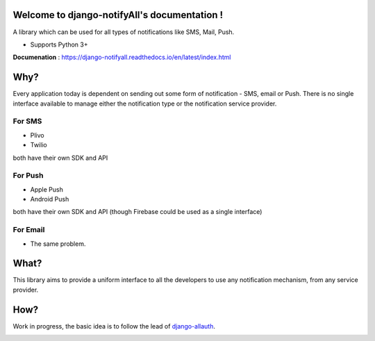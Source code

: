 Welcome to django-notifyAll's documentation !
=============================================

.. image:: https://readthedocs.org/projects/django-notifyall/badge/?version=latest
    :target: http://django-notifyall.readthedocs.io/en/latest/?badge=latest
    :alt: Documentation Status

.. image:: https://badge.fury.io/py/python-notifyAll.svg
    :target: https://badge.fury.io/py/python-notifyAll

.. image:: https://travis-ci.org/inforian/django-notifyAll.svg?branch=master
   :target: http://travis-ci.org/inforian/django-notifyAll

.. image:: https://coveralls.io/repos/github/inforian/django-notifyAll/badge.svg?branch=master
    :target: https://coveralls.io/github/inforian/django-notifyAll?branch=master

A library which can be used for all types of notifications like SMS, Mail, Push.

- Supports Python 3+

**Documenation** : https://django-notifyall.readthedocs.io/en/latest/index.html


Why?
====

Every application today is dependent on sending out some form of notification - SMS, email or Push.
There is no single interface available to manage either the notification type or the notification service provider.

For SMS
+++++++
- Plivo
- Twilio

both have their own SDK and API

For Push
++++++++
- Apple Push
- Android Push

both have their own SDK and API (though Firebase could be used as a single interface)

For Email
+++++++++
- The same problem.

What?
========

This library aims to provide a uniform interface to all the developers to use any notification mechanism, from any service provider.


How?
====

Work in progress, the basic idea is to follow the lead of `django-allauth`_.

.. image:: https://app.codesponsor.io/embed/NJ36ZJN5UcFRWGekS9Mu6fcD/inforian/django-notifyAll.svg
    :target: https://app.codesponsor.io/link/NJ36ZJN5UcFRWGekS9Mu6fcD/inforian/django-notifyAll
    :alt: Code Sponser link


.. _django-allauth: https://django-allauth.readthedocs.io/en/latest/index.html
